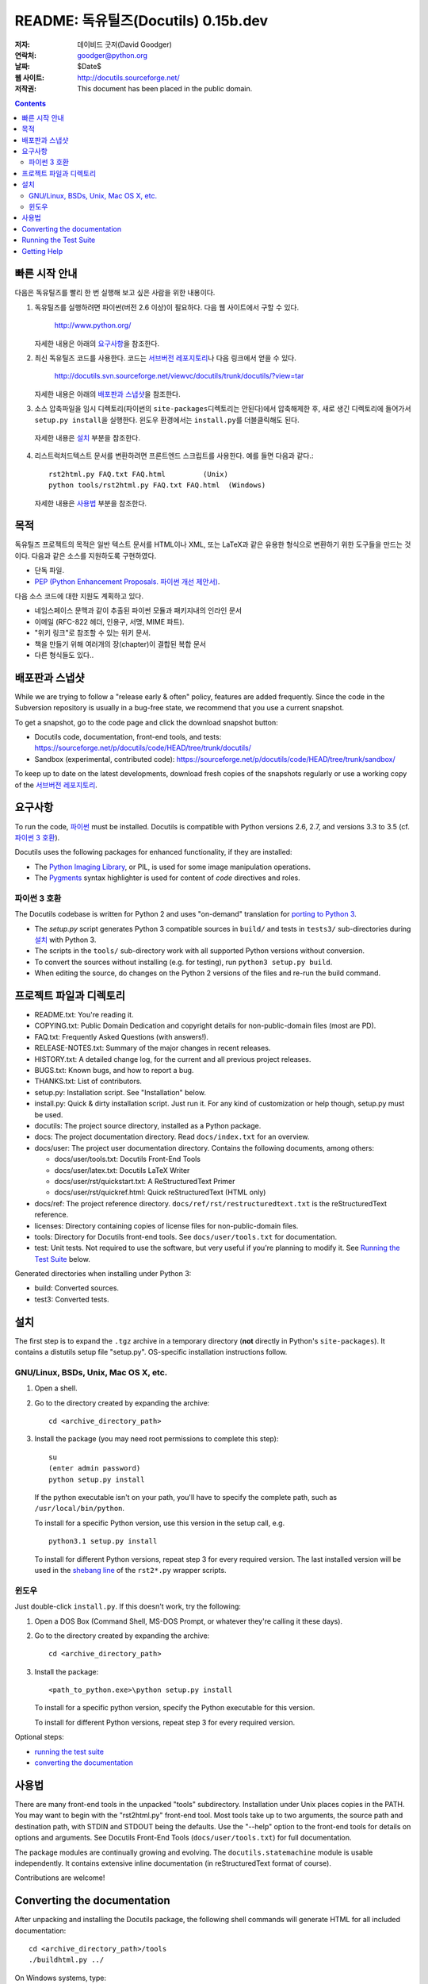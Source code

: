 ============================================
 README: 독유틸즈(Docutils) 0.15b.dev
============================================

:저자: 데이비드 굿저(David Goodger)
:연락처: goodger@python.org
:날짜: $Date$
:웹 사이트: http://docutils.sourceforge.net/
:저작권: This document has been placed in the public domain.

.. contents::


빠른 시작 안내
===============

다음은 독유틸즈를 빨리 한 번 실행해 보고 싶은 사람을 위한 내용이다.

1. 독유틸즈를 실행하려면 파이썬(버전 2.6 이상)이 필요하다. 다음 웹 사이트에서 구할 수 있다.

     http://www.python.org/

   자세한 내용은 아래의 `요구사항`_\ 을 참조한다.

2. 최신 독유틸즈 코드를 사용한다. 코드는 `서브버전 레포지토리`_\ 나 다음 링크에서 얻을 수 있다.

     http://docutils.svn.sourceforge.net/viewvc/docutils/trunk/docutils/?view=tar
   
   자세한 내용은 아래의 `배포판과 스냅샷`_\ 을 참조한다.

3. 소스 압축파일을 임시 디렉토리(파이썬의 ``site-packages``\ 디렉토리는 안된다)에서 압축해제한 후, 
   새로 생긴 디렉토리에 들어가서 ``setup.py install``\ 을 실행한다.
   윈도우 환경에서는 ``install.py``\ 를 더블클릭해도 된다.
  
  자세한 내용은 `설치`_ 부분을 참조한다.
  
4. 리스트럭처드텍스트 문서를 변환하려면 프론트엔드 스크립트를 사용한다. 
   예를 들면 다음과 같다.::

       rst2html.py FAQ.txt FAQ.html         (Unix)
       python tools/rst2html.py FAQ.txt FAQ.html  (Windows)

   자세한 내용은 `사용법`_ 부분을 참조한다.

목적
=======

독유틸즈 프로젝트의 목적은 일반 텍스트 문서를 HTML이나 XML, 또는 LaTeX과 같은 유용한 형식으로 변환하기 위한 도구들을 만드는 것이다.
다음과 같은 소스를 지원하도록 구현하였다.

* 단독 파일.

* `PEP (Python Enhancement Proposals. 파이썬 개선 제안서)`_.

다음 소스 코드에 대한 지원도 계획하고 있다.

* 네임스페이스 문맥과 같이 추출된 파이썬 모듈과 패키지내의 인라인 문서

* 이메일 (RFC-822 헤더, 인용구, 서명, MIME 파트).

* "위키 링크"로 참조할 수 있는 위키 문서.

* 책을 만들기 위해 여러개의 장(chapter)이 결합된 복합 문서

* 다른 형식들도 있다..

.. _PEP (Python Enhancement Proposals. 파이썬 개선 제안서):
   http://www.python.org/peps/pep-0012.html


배포판과 스냅샷
====================

While we are trying to follow a "release early & often" policy,
features are added frequently.  Since the code in the Subversion
repository is usually in a bug-free state, we recommend that you use
a current snapshot.

To get a snapshot, go to the code page and click the download snapshot
button:

* Docutils code, documentation, front-end tools, and tests:
  https://sourceforge.net/p/docutils/code/HEAD/tree/trunk/docutils/

* Sandbox (experimental, contributed code):
  https://sourceforge.net/p/docutils/code/HEAD/tree/trunk/sandbox/

To keep up to date on the latest developments, download fresh copies of
the snapshots regularly or use a working copy of the
`서브버전 레포지토리`_.

.. _서브버전 레포지토리: docs/dev/repository.html


요구사항
============

To run the code, 파이썬_ must be installed.
Docutils is compatible with Python versions 2.6, 2.7, and
versions 3.3 to 3.5 (cf. `파이썬 3 호환`_).

Docutils uses the following packages for enhanced functionality, if they are
installed:

* The `Python Imaging Library`_, or PIL, is used for some image
  manipulation operations.

* The `Pygments`_ syntax highlighter is used for content of `code`
  directives and roles.

.. _파이썬: http://www.python.org/.
.. _Python Imaging Library: http://www.pythonware.com/products/pil/
.. _Pygments: http://pygments.org/


파이썬 3 호환
----------------------

The Docutils codebase is written for Python 2 and uses "on-demand"
translation for `porting to Python 3`_.

* The `setup.py` script generates Python 3 compatible sources in
  ``build/`` and tests in ``tests3/`` sub-directories during
  설치_ with Python 3.

* The scripts in the ``tools/`` sub-directory work with all supported
  Python versions without conversion.

* To convert the sources without installing (e.g. for testing), run
  ``python3 setup.py build``.

* When editing the source, do changes on the Python 2 versions of the
  files and re-run the build command.

.. _porting to Python 3: http://docs.python.org/py3k/howto/pyporting.html


프로젝트 파일과 디렉토리
===========================

* README.txt: You're reading it.

* COPYING.txt: Public Domain Dedication and copyright details for
  non-public-domain files (most are PD).

* FAQ.txt: Frequently Asked Questions (with answers!).

* RELEASE-NOTES.txt: Summary of the major changes in recent releases.

* HISTORY.txt: A detailed change log, for the current and all previous
  project releases.

* BUGS.txt: Known bugs, and how to report a bug.

* THANKS.txt: List of contributors.

* setup.py: Installation script.  See "Installation" below.

* install.py: Quick & dirty installation script.  Just run it.  For
  any kind of customization or help though, setup.py must be used.

* docutils: The project source directory, installed as a Python
  package.

* docs: The project documentation directory.  Read ``docs/index.txt``
  for an overview.

* docs/user: The project user documentation directory.  Contains the
  following documents, among others:

  - docs/user/tools.txt: Docutils Front-End Tools
  - docs/user/latex.txt: Docutils LaTeX Writer
  - docs/user/rst/quickstart.txt: A ReStructuredText Primer
  - docs/user/rst/quickref.html: Quick reStructuredText (HTML only)

* docs/ref: The project reference directory.
  ``docs/ref/rst/restructuredtext.txt`` is the reStructuredText
  reference.

* licenses: Directory containing copies of license files for
  non-public-domain files.

* tools: Directory for Docutils front-end tools.  See
  ``docs/user/tools.txt`` for documentation.

* test: Unit tests.  Not required to use the software, but very useful
  if you're planning to modify it.  See `Running the Test Suite`_
  below.

Generated directories when installing under Python 3:

* build: Converted sources.

* test3: Converted tests.


설치
============

The first step is to expand the ``.tgz`` archive in a temporary
directory (**not** directly in Python's ``site-packages``).  It
contains a distutils setup file "setup.py".  OS-specific installation
instructions follow.


GNU/Linux, BSDs, Unix, Mac OS X, etc.
-------------------------------------

1. Open a shell.

2. Go to the directory created by expanding the archive::

       cd <archive_directory_path>

3. Install the package (you may need root permissions to complete this
   step)::

       su
       (enter admin password)
       python setup.py install

   If the python executable isn't on your path, you'll have to specify
   the complete path, such as ``/usr/local/bin/python``.

   To install for a specific Python version, use this version in the
   setup call, e.g. ::

       python3.1 setup.py install

   To install for different Python versions, repeat step 3 for every
   required version. The last installed version will be used in the
   `shebang line`_ of the ``rst2*.py`` wrapper scripts.

   .. _shebang line: http://en.wikipedia.org/wiki/Shebang_%28Unix%29

윈도우
-------

Just double-click ``install.py``.  If this doesn't work, try the
following:

1. Open a DOS Box (Command Shell, MS-DOS Prompt, or whatever they're
   calling it these days).

2. Go to the directory created by expanding the archive::

       cd <archive_directory_path>

3. Install the package::

       <path_to_python.exe>\python setup.py install

   To install for a specific python version, specify the Python
   executable for this version.

   To install for different Python versions, repeat step 3 for every
   required version.

Optional steps:

* `running the test suite`_

* `converting the documentation`_


사용법
========

There are many front-end tools in the unpacked "tools" subdirectory.
Installation under Unix places copies in the PATH.
You may want to begin with the "rst2html.py" front-end tool.  Most
tools take up to two arguments, the source path and destination path,
with STDIN and STDOUT being the defaults.  Use the "--help" option to
the front-end tools for details on options and arguments.  See
Docutils Front-End Tools (``docs/user/tools.txt``) for full documentation.

The package modules are continually growing and evolving.  The
``docutils.statemachine`` module is usable independently.  It contains
extensive inline documentation (in reStructuredText format of course).

Contributions are welcome!


Converting the documentation
============================

After unpacking and installing the Docutils package, the following
shell commands will generate HTML for all included documentation::

    cd <archive_directory_path>/tools
    ./buildhtml.py ../

On Windows systems, type::

    cd <archive_directory_path>\tools
    python buildhtml.py ..

The final directory name of the ``<archive_directory_path>`` is
"docutils" for snapshots.  For official releases, the directory may be
called "docutils-X.Y.Z", where "X.Y.Z" is the release version.
Alternatively::

    cd <archive_directory_path>
    tools/buildhtml.py --config=tools/docutils.conf          (Unix)
    python tools\buildhtml.py --config=tools\docutils.conf   (Windows)

Some files may generate system messages (warnings and errors).  The
``docs/user/rst/demo.txt`` file (under the archive directory) contains
five intentional errors.  (They test the error reporting mechanism!)


Running the Test Suite
======================

The test suite is documented in `Docutils Testing`_ (docs/dev/testing.txt).

To run the entire test suite, open a shell and use the following
commands::

    cd <archive_directory_path>/test
    ./alltests.py

Under Windows, type::

    cd <archive_directory_path>\test
    python alltests.py

For testing with Python 3 use the converted test suite::

    cd <archive_directory_path>/test3
    python3 alltests.py


You should see a long line of periods, one for each test, and then a
summary like this::

    Ran 1111 tests in 24.653s

    OK
    Elapsed time: 26.189 seconds

The number of tests will grow over time, and the times reported will
depend on the computer running the tests.  The difference between the
two times represents the time required to set up the tests (import
modules, create data structures, etc.).

If any of the tests fail, please `open a bug report`_ or `send an email`_
(see `Bugs <BUGS.html>`_).
Please include all relevant output, information about your operating
system, Python version, and Docutils version.  To see the Docutils
version, use one of the ``rst2*`` front ends or ``tools/quicktest.py``
with the ``--version`` option, e.g.::

    cd ../tools
    ./quicktest.py --version

Windows users type these commands::

    cd ..\tools
    python quicktest.py --version


.. _Docutils Testing: http://docutils.sourceforge.net/docs/dev/testing.html
.. _open a bug report:
   http://sourceforge.net/p/docutils/bugs/
.. _send an email: mailto:docutils-users@lists.sourceforge.net
   ?subject=Test%20suite%20failure
.. _web interface: https://sourceforge.net/p/docutils/mailman/


Getting Help
============

If you have questions or need assistance with Docutils or
reStructuredText, please post a message to the Docutils-users_ mailing
list.

.. _Docutils-users: docs/user/mailing-lists.html#docutils-users


..
   Local Variables:
   mode: indented-text
   indent-tabs-mode: nil
   sentence-end-double-space: t
   fill-column: 70
   End:
